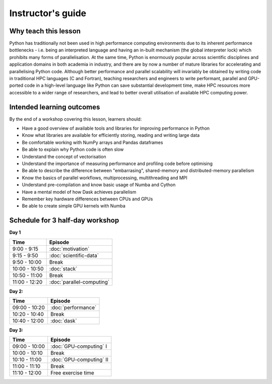 Instructor's guide
------------------

Why teach this lesson
^^^^^^^^^^^^^^^^^^^^^

Python has traditionally not been used in high performance computing environments 
due to its inherent performance bottlenecks - i.e. being an interpreted language 
and having an in-built mechanism (the global interpreter lock) which prohibits many 
forms of parallelisation. At the same time, Python is enormously popular across scientific disciplines and 
application domains in both academia in industry, and there are by now a number of mature 
libraries for accelerating and parallelising Python code. Although better performance 
and parallel scalability will invariably be obtained by writing code in traditional HPC 
languages (C and Fortran), teaching researchers and engineers to write performant, parallel 
and GPU-ported code in a high-level language like Python can save substantial development time, 
make HPC resources more accessible to a wider range of researchers, and lead to better 
overall utilisation of available HPC computing power.

Intended learning outcomes
^^^^^^^^^^^^^^^^^^^^^^^^^^

By the end of a workshop covering this lesson, learners should:

- Have a good overview of available tools and libraries for improving performance in Python
- Know what libraries are available for efficiently storing, reading and writing large data
- Be comfortable working with NumPy arrays and Pandas dataframes 
- Be able to explain why Python code is often slow 
- Understand the concept of vectorisation 
- Understand the importance of measuring performance and profiling code before optimising
- Be able to describe the difference between "embarrasing", shared-memory and distributed-memory parallelism
- Know the basics of parallel workflows, multiprocessing, multithreading and MPI
- Understand pre-compilation and know basic usage of Numba and Cython
- Have a mental model of how Dask achieves parallelism
- Remember key hardware differences between CPUs and GPUs
- Be able to create simple GPU kernels with Numba


Schedule for 3 half-day workshop
^^^^^^^^^^^^^^^^^^^^^^^^^^^^^^^^

**Day 1**

+-------------------+------------------------------------+
| Time              | Episode                            |
+===================+====================================+
| 9:00 - 9:15       | :doc:`motivation`                  | 
+-------------------+------------------------------------+
| 9:15 - 9:50       | :doc:`scientific-data`             |
+-------------------+------------------------------------+
| 9:50 - 10:00      | Break                              |
+-------------------+------------------------------------+
| 10:00 - 10:50     | :doc:`stack`                       | 
+-------------------+------------------------------------+
| 10:50 - 11:00     | Break                              |
+-------------------+------------------------------------+
| 11:00 - 12:20     | :doc:`parallel-computing`          | 
+-------------------+------------------------------------+


**Day 2:**

+-------------------+------------------------------------+
| Time              | Episode                            |
+===================+====================================+
| 09:00 - 10:20     | :doc:`performance`                 |
+-------------------+------------------------------------+
| 10:20 - 10:40     | Break                              |
+-------------------+------------------------------------+
| 10:40 - 12:00     | :doc:`dask`                        |
+-------------------+------------------------------------+

**Day 3:**

+-------------------+------------------------------------+
| Time              | Episode                            |
+===================+====================================+
| 09:00 - 10:00     | :doc:`GPU-computing` I             | 
+-------------------+------------------------------------+
| 10:00 - 10:10     | Break                              |
+-------------------+------------------------------------+
| 10:10 - 11:00     | :doc:`GPU-computing` II            | 
+-------------------+------------------------------------+
| 11:00 - 11:10     | Break                              |
+-------------------+------------------------------------+
| 11:10 - 12:00     | Free exercise time                 |
+-------------------+------------------------------------+







